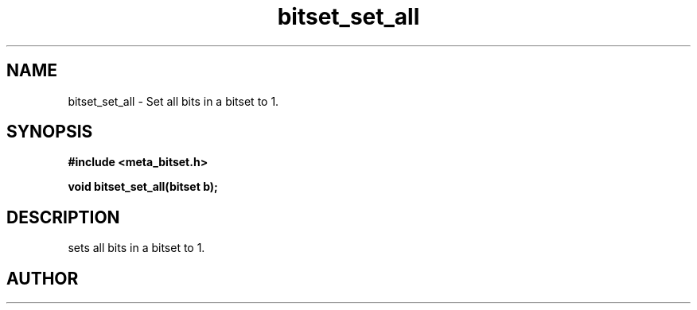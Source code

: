 .TH bitset_set_all 3 2016-01-30 "" "The Meta C Library"
.SH NAME
bitset_set_all \- Set all bits in a bitset to 1.
.SH SYNOPSIS
.B #include <meta_bitset.h>
.sp
.BI "void bitset_set_all(bitset b);

.SH DESCRIPTION
.Nm
sets all bits in a bitset to 1.
.SH AUTHOR
.An B. Augestad, bjorn.augestad@gmail.com
